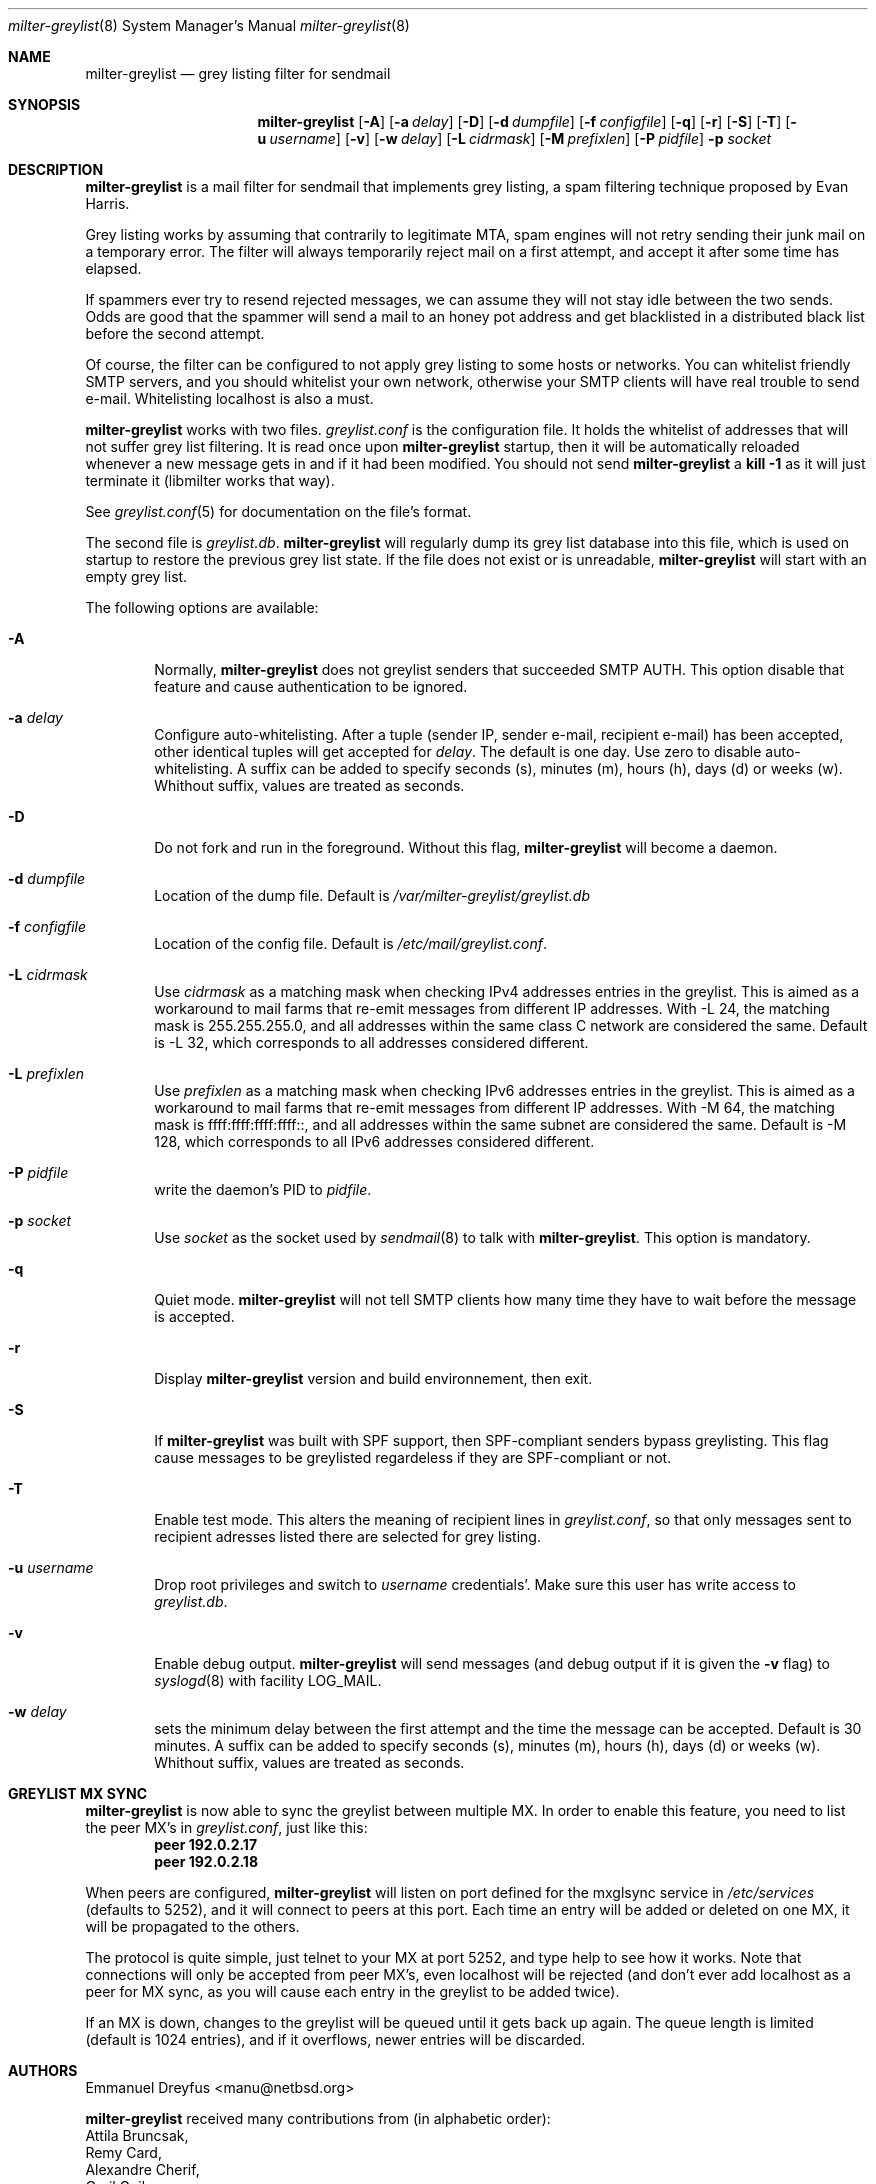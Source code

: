 .\"
.\" $Id: milter-greylist.8,v 1.26 2004/10/13 10:15:12 manu Exp $
.\"
.\" Copyright (c) 2004 Emmanuel Dreyfus
.\" All rights reserved.
.\"
.\" Redistribution and use in source and binary forms, with or without
.\" modification, are permitted provided that the following conditions
.\" are met:
.\" 1. Redistributions of source code must retain the above copyright
.\"    notice, this list of conditions and the following disclaimer.
.\" 2. Redistributions in binary form must reproduce the above copyright
.\"    notice, this list of conditions and the following disclaimer in the
.\"    documentation and/or other materials provided with the distribution.
.\" 3. All advertising materials mentioning features or use of this software
.\"    must display the following acknowledgement:
.\"        This product includes software developed by Emmanuel Dreyfus
.\"
.\" THIS SOFTWARE IS PROVIDED ``AS IS'' AND ANY EXPRESS OR IMPLIED
.\" WARRANTIES, INCLUDING, BUT NOT LIMITED TO, THE IMPLIED WARRANTIES
.\" OF MERCHANTABILITY AND FITNESS FOR A PARTICULAR PURPOSE ARE
.\" DISCLAIMED. IN NO EVENT SHALL THE AUTHOR BE LIABLE FOR ANY DIRECT,
.\" INDIRECT, INCIDENTAL, SPECIAL, EXEMPLARY, OR CONSEQUENTIAL DAMAGES
.\" (INCLUDING, BUT NOT LIMITED TO, PROCUREMENT OF SUBSTITUTE GOODS OR
.\" SERVICES; LOSS OF USE, DATA, OR PROFITS; OR BUSINESS INTERRUPTION)
.\" HOWEVER CAUSED AND ON ANY THEORY OF LIABILITY, WHETHER IN CONTRACT,
.\" STRICT LIABILITY, OR TORT (INCLUDING NEGLIGENCE OR OTHERWISE)
.\" ARISING IN ANY WAY OUT OF THE USE OF THIS SOFTWARE, EVEN IF ADVISED
.\" OF THE POSSIBILITY OF SUCH DAMAGE.
.\"

.Dd Feb 21, 2004
.Dt milter-greylist 8
.Os
.Sh NAME
.Nm milter-greylist
.Nd grey listing filter for sendmail
.Sh SYNOPSIS
.Nm
.Op Fl A
.Op Fl a Ar delay
.Op Fl D
.Op Fl d Ar dumpfile
.Op Fl f Ar configfile
.Op Fl q
.Op Fl r
.Op Fl S
.Op Fl T
.Op Fl u Ar username
.Op Fl v
.Op Fl w Ar delay
.Op Fl L Ar cidrmask
.Op Fl M Ar prefixlen
.Op Fl P Ar pidfile
.Fl p Ar socket
.Sh DESCRIPTION
.Nm 
is a mail filter for sendmail that implements grey listing,
a spam filtering technique proposed by Evan Harris.
.Pp
Grey listing works by assuming that contrarily to legitimate MTA, spam engines
will not retry sending their junk mail on a temporary error. The filter
will always temporarily reject mail on a first attempt, and 
accept it after some time has elapsed.
.Pp
If spammers ever try to resend rejected messages, we can assume they will 
not stay idle between the two sends. Odds are good that the spammer will 
send a mail to an honey pot address and get blacklisted in a distributed 
black list before the second attempt.
.Pp
Of course, the filter can be configured to not apply grey listing to some
hosts or networks. You can whitelist friendly SMTP servers, and you should
whitelist your own network, otherwise your SMTP clients will have real trouble to 
send e-mail. Whitelisting localhost is also a must.
.Pp
.Nm
works with two files. 
.Pa greylist.conf
is the configuration file. It holds the whitelist of addresses that will 
not suffer grey list filtering.  It is read once upon 
.Nm
startup, then it will be automatically reloaded whenever a new message
gets in and if it had been modified. You should not send
.Nm
a 
.Li kill -1
as it will just terminate it (libmilter works that way).
.Pp
See 
.Xr greylist.conf 5
for documentation on the file's format.
.Pp
The second file is
.Pa greylist.db .
.Nm
will regularly dump its grey list database into this file, which is used
on startup to restore the previous grey list state. If the file does not
exist or is unreadable, 
.Nm
will start with an empty grey list. 
.Pp
The following options are available:
.Bl -tag -width flag
.It Fl A
Normally, 
.Nm
does not greylist senders that succeeded SMTP AUTH. This option disable that
feature and cause authentication to be ignored.
.It Fl a Ar delay
Configure auto-whitelisting. After a tuple (sender IP, sender e-mail, 
recipient e-mail) has been accepted, other identical tuples will get
accepted for 
.Ar delay .
The default is one day. Use zero to disable auto-whitelisting.
A suffix can be added to specify seconds (s), minutes (m), hours (h), 
days (d) or weeks (w). Whithout suffix, values are treated as seconds.
.It Fl D
Do not fork and run in the foreground. Without this flag, 
.Nm
will become a daemon.
.It Fl d Ar dumpfile
Location of the dump file. Default is 
.Pa /var/milter-greylist/greylist.db
.It Fl f Ar configfile
Location of the config file. Default is
.Pa /etc/mail/greylist.conf .
.It Fl L Ar cidrmask
Use 
.Ar cidrmask
as a matching mask when checking IPv4 addresses entries in the greylist. This
is aimed as a workaround to mail farms that re-emit messages from different
IP addresses. With -L 24,
the matching mask is 255.255.255.0, and all addresses within the same class C
network are considered the same. Default is -L 32, 
which corresponds to all addresses considered different.
.It Fl L Ar prefixlen
Use 
.Ar prefixlen
as a matching mask when checking IPv6 addresses entries in the greylist. This
is aimed as a workaround to mail farms that re-emit messages from different
IP addresses. With -M 64,
the matching mask is ffff:ffff:ffff:ffff::, and all addresses within the same
subnet are considered the same. Default is -M 128,
which corresponds to all IPv6 addresses considered different.
.It Fl P Ar pidfile
write the daemon's PID to 
.Ar pidfile .
.It Fl p Ar socket
Use 
.Ar socket
as the socket used by 
.Xr sendmail 8
to talk with
.Nm .
This option is mandatory.
.It Fl q
Quiet mode. 
.Nm
will not tell SMTP clients how many time they have to wait before the
message is accepted.
.It Fl r
Display 
.Nm
version and build environnement, then exit.
.It Fl S
If
.Nm
was built with SPF support, then SPF-compliant senders bypass greylisting.
This flag cause messages to be greylisted regardeless if they are 
SPF-compliant or not.
.It Fl T
Enable test mode. This alters the meaning of recipient lines in 
.Pa greylist.conf ,
so that only messages sent to recipient adresses listed there are 
selected for grey listing.
.It Fl u Ar username
Drop root privileges and switch to 
.Ar username
credentials'. Make sure this user has write access to 
.Pa greylist.db .
.It Fl v
Enable debug output. 
.Nm 
will send messages (and debug output if it is given the
.Fl v
flag) to 
.Xr syslogd 8
with facility LOG_MAIL.
.It Fl w Ar delay
sets the minimum delay between the first attempt and the time
the message can be accepted. Default is 30 minutes. 
A suffix can be added to specify seconds (s), minutes (m), hours (h), 
days (d) or weeks (w). Whithout suffix, values are treated as seconds.
.El
.Sh GREYLIST MX SYNC
.Nm
is now able to sync the greylist between multiple MX. In order to enable
this feature, you need to list the peer MX's in 
.Pa greylist.conf ,
just like this:
.Dl peer 192.0.2.17
.Dl peer 192.0.2.18
.Pp
When peers are configured, 
.Nm
will listen on port defined for the mxglsync service in
.Pa /etc/services 
(defaults to 5252), and it will connect to peers at this port. Each time 
an entry will be added or deleted on one MX, it will be propagated to 
the others. 
.Pp
The protocol is quite simple, just
telnet to your MX at port 5252, and type help to see how it works. Note that
connections will only be accepted from peer MX's, even localhost will be
rejected (and don't ever add localhost as a peer for MX sync, as you will 
cause each entry in the greylist to be added twice).
.Pp
If an MX is down, changes to the greylist will be queued until it gets
back up again. The queue length is limited (default is 1024 entries), and
if it overflows, newer entries will be discarded.
.Sh AUTHORS
.An Emmanuel Dreyfus Aq manu@netbsd.org
.Pp 
.Nm
received many contributions from (in alphabetic order):
.An Attila Bruncsak ,
.An Remy Card ,
.An Alexandre Cherif ,
.An Cyril Guibourg ,
.An Mattieu Herrb ,
.An Dan Hollis ,
.An Christian Pelissier ,
.An Matthias Scheler ,
.An Wolfgang Solfrank ,
and
.An Hajimu Umemoto .
.Pp
Thanks to 
.An Helmut Messerer
and
.An Thomas Pfau
for their feebacks on the first releases of this software.
.Sh SEE ALSO
.Xr greylist.conf 5 ,
.Xr sendmail 8 , 
.Xr syslogd 8 .
.Pp
Evan Harris's paper
.Pa http://projects.puremagic.com/greylisting
